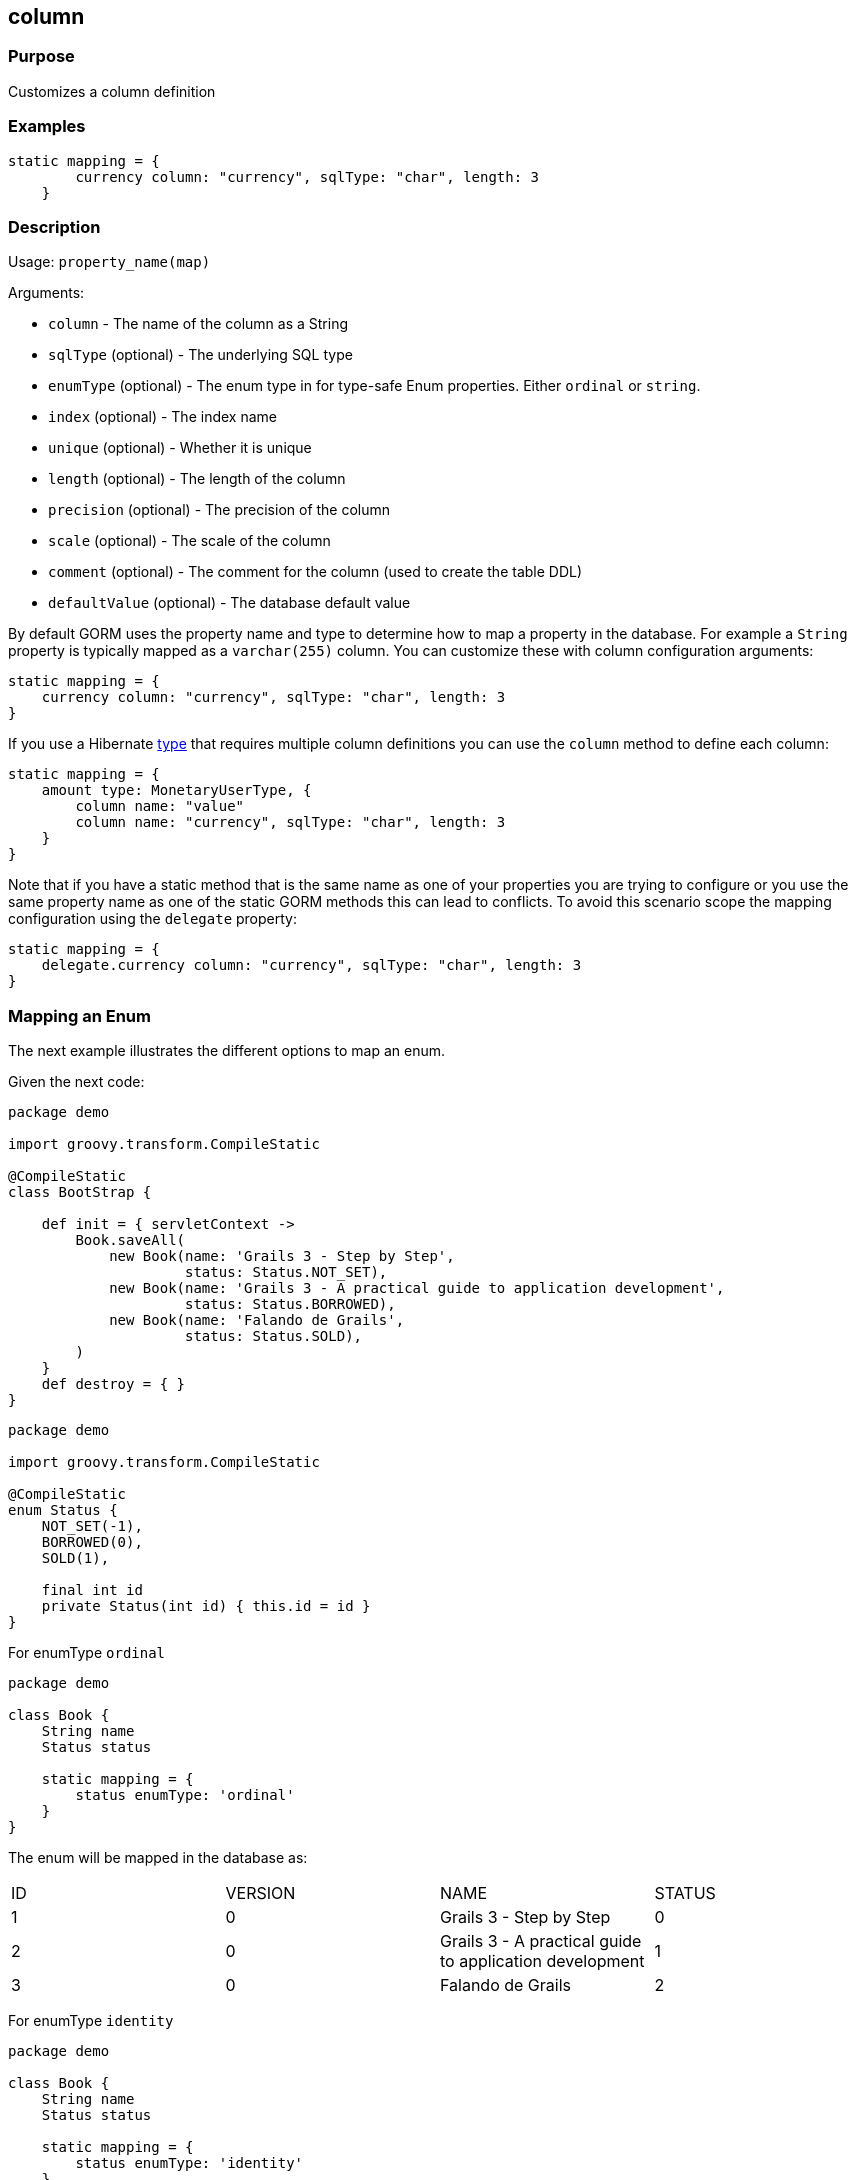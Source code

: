 
== column



=== Purpose


Customizes a column definition


=== Examples


[source,groovy]
----
static mapping = {
        currency column: "currency", sqlType: "char", length: 3
    }
----


=== Description


Usage: `property_name(map)`

Arguments:

* `column` - The name of the column as a String
* `sqlType` (optional) - The underlying SQL type
* `enumType` (optional) - The enum type in for type-safe Enum properties. Either `ordinal` or `string`.
* `index` (optional) - The index name
* `unique` (optional) - Whether it is unique
* `length` (optional) - The length of the column
* `precision` (optional) - The precision of the column
* `scale` (optional) - The scale of the column
* `comment` (optional) - The comment for the column (used to create the table DDL)
* `defaultValue` (optional) - The database default value

By default GORM uses the property name and type to determine how to map a property in the database. For example a `String` property is typically mapped as a `varchar(255)` column. You can customize these with column configuration arguments:

[source,groovy]
----
static mapping = {
    currency column: "currency", sqlType: "char", length: 3
}
----

If you use a Hibernate link:type.html[type] that requires multiple column definitions you can use the `column` method to define each column:

[source,groovy]
----
static mapping = {
    amount type: MonetaryUserType, {
        column name: "value"
        column name: "currency", sqlType: "char", length: 3
    }
}
----

Note that if you have a static method that is the same name as one of your properties you are trying to configure or you use the same property name as one of the static GORM methods this can lead to conflicts. To avoid this scenario scope the mapping configuration using the `delegate` property:


[source,groovy]
----
static mapping = {
    delegate.currency column: "currency", sqlType: "char", length: 3
}
----

=== Mapping an Enum

The next example illustrates the different options to map an enum. 

Given the next code:

[source, groovy]
----
package demo

import groovy.transform.CompileStatic

@CompileStatic
class BootStrap {

    def init = { servletContext ->
        Book.saveAll(   
            new Book(name: 'Grails 3 - Step by Step', 
                     status: Status.NOT_SET),
            new Book(name: 'Grails 3 - A practical guide to application development', 
                     status: Status.BORROWED),
            new Book(name: 'Falando de Grails', 
                     status: Status.SOLD),
        )
    }
    def destroy = { }
}
----

[source, groovy]
----
package demo

import groovy.transform.CompileStatic

@CompileStatic
enum Status {
    NOT_SET(-1),
    BORROWED(0),
    SOLD(1),

    final int id
    private Status(int id) { this.id = id }
}
----

For enumType `ordinal`

[source, groovy]
----
package demo

class Book {
    String name
    Status status

    static mapping = {
        status enumType: 'ordinal'
    }
}
----

The enum will be mapped in the database as: 

|===
|ID|VERSION|NAME|STATUS
|1
|0
|Grails 3 - Step by Step
|0
|2
|0
|Grails 3 - A practical guide to application development
|1
|3
|0
|Falando de Grails
|2
|===

For enumType `identity`

[source, groovy]
----
package demo

class Book {
    String name
    Status status

    static mapping = {
        status enumType: 'identity'
    }
}
----

The enum will be mapped in the database as: 

|===
|ID|VERSION|NAME|STATUS
|1
|0
|Grails 3 - Step by Step
|-1
|2
|0
|Grails 3 - A practical guide to application development
|0
|3
|0
|Falando de Grails
|1
|===


For enumType `string`

[source, groovy]
----
package demo

class Book {
    String name
    Status status

    static mapping = {
        status enumType: 'string'
    }
}
----

The enum will be mapped in the database as: 

|===
|ID|VERSION|NAME|STATUS
|1
|0
|Grails 3 - Step by Step
|NOT_SET
|2
|0
|Grails 3 - A practical guide to application development
|BORROWED
|3
|0
|Falando de Grails
|SOLD 
|===

